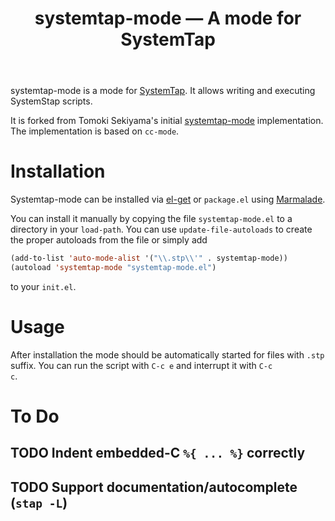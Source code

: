 # -*- mode:org; mode:auto-fill; fill-column:80; coding:utf-8; -*-
#+TITLE: systemtap-mode --- A mode for SystemTap

systemtap-mode is a mode for [[http://sourceware.org/systemtap/][SystemTap]].  It allows writing and executing
SystemStap scripts.

It is forked from Tomoki Sekiyama's initial [[http://coderepos.org/share/browser/lang/elisp/systemtap-mode/systemtap-mode.el?format=txt][systemtap-mode]] implementation.  The
implementation is based on =cc-mode=.

* Installation
Systemtap-mode can be installed via [[https://github.com/dimitri/el-get][el-get]] or =package.el= using [[http://marmalade-repo.org/packages/systemtap-mode][Marmalade]].

You can install it manually by copying the file =systemtap-mode.el= to a
directory in your =load-path=.  You can use =update-file-autoloads= to create
the proper autoloads from the file or simply add

#+BEGIN_SRC emacs-lisp
(add-to-list 'auto-mode-alist '("\\.stp\\'" . systemtap-mode))
(autoload 'systemtap-mode "systemtap-mode.el")
#+END_SRC

to your =init.el=.

* Usage
After installation the mode should be automatically started for files with
=.stp= suffix.  You can run the script with =C-c e= and interrupt it with =C-c
c=.

* To Do
** TODO Indent embedded-C =%{ ... %}= correctly
** TODO Support documentation/autocomplete (=stap -L=)
